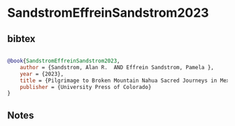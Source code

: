 * SandstromEffreinSandstrom2023




** bibtex

#+NAME: bibtex
#+BEGIN_SRC bibtex

@book{SandstromEffreinSandstrom2023,
    author = {Sandstrom, Alan R.  AND Effrein Sandstrom, Pamela },
    year = {2023},
    title = {Pilgrimage to Broken Mountain Nahua Sacred Journeys in Mexico’s Huasteca Veracruzana},
    publisher = {University Press of Colorado}
}

#+END_SRC




** Notes

